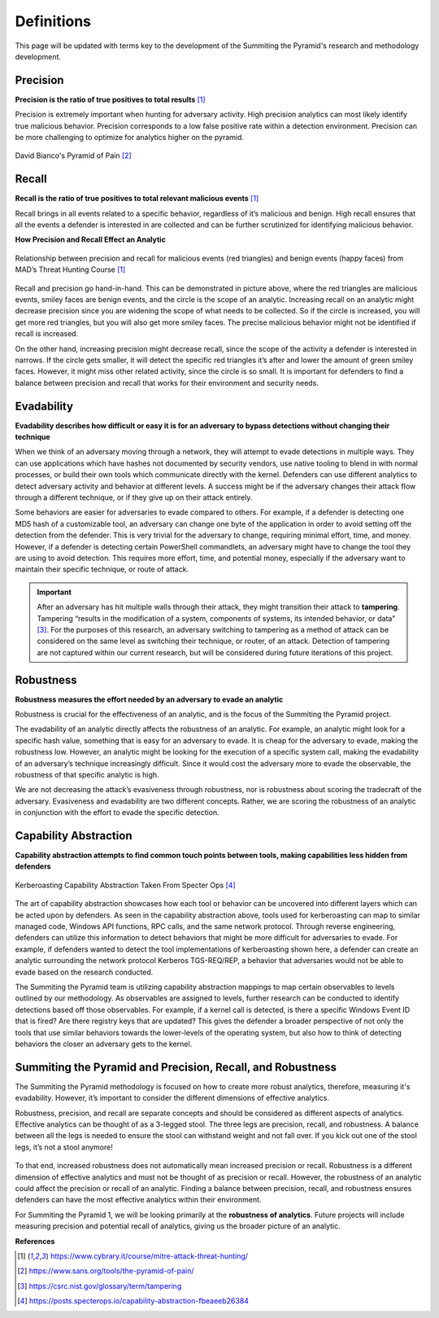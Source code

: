 Definitions
===========
This page will be updated with terms key to the development of the Summiting the Pyramid's research and methodology development.

.. _Precision:

Precision
---------
**Precision is the ratio of true positives to total results** [#f1]_

Precision is extremely important when hunting for adversary activity. High precision analytics can most likely identify true malicious behavior. Precision corresponds to a low false positive rate within a detection environment. Precision can be more challenging to optimize for analytics higher on the pyramid.

.. figure:: _static/pyramid_of_pain.png
   :alt: Pyramid of Pain
   :align: center

   David Bianco's Pyramid of Pain [#f2]_

.. _Recall:

Recall
------
**Recall is the ratio of true positives to total relevant malicious events** [#f1]_

Recall brings in all events related to a specific behavior, regardless of it’s malicious and benign. High recall ensures that all the events a defender is interested in are collected and can be further scrutinized for identifying malicious behavior.

**How Precision and Recall Effect an Analytic**

.. figure:: _static/SmilesAndTriangles.png
   :alt: Precision and Recall Example
   :align: center

   Relationship between precision and recall for malicious events (red triangles) and benign events (happy faces) from MAD’s Threat Hunting Course [#f1]_

Recall and precision go hand-in-hand. This can be demonstrated in picture above, where the red triangles are malicious events, smiley faces are benign events, and the circle is the scope of an analytic. Increasing recall on an analytic might decrease precision since you are widening the scope of what needs to be collected. So if the circle is increased, you will get more red triangles, but you will also get more smiley faces. The precise malicious behavior might not be identified if recall is increased. 

On the other hand, increasing precision might decrease recall, since the scope of the activity a defender is interested in narrows. If the circle gets smaller, it will detect the specific red triangles it’s after and lower the amount of green smiley faces. However, it might miss other related activity, since the circle is so small. It is important for defenders to find a balance between precision and recall that works for their environment and security needs.

.. _Evadability:

Evadability
-----------
**Evadability describes how difficult or easy it is for an adversary to bypass detections without changing their technique**

When we think of an adversary moving through a network, they will attempt to evade detections in multiple ways. They can use applications which have hashes not documented by security vendors, use native tooling to blend in with normal processes, or build their own tools which communicate directly with the kernel. Defenders can use different analytics to detect adversary activity and behavior at different levels. A success might be if the adversary changes their attack flow through a different technique, or if they give up on their attack entirely.

Some behaviors are easier for adversaries to evade compared to others. For example, if a defender is detecting one MD5 hash of a customizable tool, an adversary can change one byte of the application in order to avoid setting off the detection from the defender. This is very trivial for the adversary to change, requiring minimal effort, time, and money. However, if a defender is detecting certain PowerShell commandlets, an adversary might have to change the tool they are using to avoid detection. This requires more effort, time, and potential money, especially if the adversary want to maintain their specific technique, or route of attack.

.. important:: After an adversary has hit multiple walls through their attack, they might transition their attack to **tampering**. 
     Tampering “results in the modification of a system, components of systems, its intended behavior, or data” [#f3]_. For the purposes of this research, an adversary switching to tampering as a method of attack can be considered on the same level as switching their technique, or router, of an attack. Detection of tampering are not captured within our current research, but will be considered during future iterations of this project.

.. _Robustness:

Robustness
----------
**Robustness measures the effort needed by an adversary to evade an analytic**

Robustness is crucial for the effectiveness of an analytic, and is the focus of the Summiting the Pyramid project. 

The evadability of an analytic directly affects the robustness of an analytic. For example, an analytic might look for a specific hash value, something that is easy for an adversary to evade. It is cheap for the adversary to evade, making the robustness low. However, an analytic might be looking for the execution of a specific system call, making the evadability of an adversary’s technique increasingly difficult. Since it would cost the adversary more to evade the observable, the robustness of that specific analytic is high.

We are not decreasing the attack’s evasiveness through robustness, nor is robustness about scoring the tradecraft of the adversary. Evasiveness and evadability are two different concepts. Rather, we are scoring the robustness of an analytic in conjunction with the effort to evade the specific detection.

.. _Capability Abstraction:

Capability Abstraction
----------------------
**Capability abstraction attempts to find common touch points between tools, making capabilities less hidden from defenders**

.. figure:: _static/capability_abstraction_specterops.png
   :alt: Kerberoasting - Specter Ops
   :align: center

   Kerberoasting Capability Abstraction Taken From Specter Ops [#f4]_

The art of capability abstraction showcases how each tool or behavior can be uncovered into different layers which can be acted upon by defenders. As seen in the capability abstraction above, tools used for kerberoasting can map to similar managed code, Windows API functions, RPC calls, and the same network protocol. Through reverse engineering, defenders can utilize this information to detect behaviors that might be more difficult for adversaries to evade. For example, if defenders wanted to detect the tool implementations of kerberoasting shown here, a defender can create an analytic surrounding the network protocol Kerberos TGS-REQ/REP, a behavior that adversaries would not be able to evade based on the research conducted.

The Summiting the Pyramid team is utilizing capability abstraction mappings to map certain observables to levels outlined by our methodology. As observables are assigned to levels, further research can be conducted to identify detections based off those observables. For example, if a kernel call is detected, is there a specific Windows Event ID that is fired? Are there registry keys that are updated? This gives the defender a broader perspective of not only the tools that use similar behaviors towards the lower-levels of the operating system, but also how to think of detecting behaviors the closer an adversary gets to the kernel.

Summiting the Pyramid and Precision, Recall, and Robustness
-----------------------------------------------------------
The Summiting the Pyramid methodology is focused on how to create more robust analytics, therefore, measuring it's evadability. However, it’s important to consider the different dimensions of effective analytics.

Robustness, precision, and recall are separate concepts and should be considered as different aspects of analytics. Effective analytics can be thought of as a 3-legged stool. The three legs are precision, recall, and robustness. A balance between all the legs is needed to ensure the stool can withstand weight and not fall over. If you kick out one of the stool legs, it’s not a stool anymore! 

.. figure:: _static/stool.png
   :alt: Stool of Effective Analytics
   :align: center

To that end, increased robustness does not automatically mean increased precision or recall. Robustness is a different dimension of effective analytics and must not be thought of as precision or recall. However, the robustness of an analytic could affect the precision or recall of an analytic. Finding a balance between precision, recall, and robustness ensures defenders can have the most effective analytics within their environment.

For Summiting the Pyramid 1, we will be looking primarily at the **robustness of analytics**. Future projects will include measuring precision and potential recall of analytics, giving us the broader picture of an analytic.

**References**

.. [#f1] https://www.cybrary.it/course/mitre-attack-threat-hunting/
.. [#f2] https://www.sans.org/tools/the-pyramid-of-pain/
.. [#f3] https://csrc.nist.gov/glossary/term/tampering
.. [#f4] https://posts.specterops.io/capability-abstraction-fbeaeeb26384